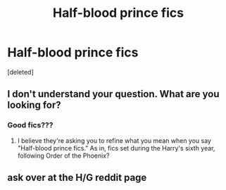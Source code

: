 #+TITLE: Half-blood prince fics

* Half-blood prince fics
:PROPERTIES:
:Score: 2
:DateUnix: 1566707219.0
:DateShort: 2019-Aug-25
:END:
[deleted]


** I don't understand your question. What are you looking for?
:PROPERTIES:
:Author: ceplma
:Score: 1
:DateUnix: 1566712533.0
:DateShort: 2019-Aug-25
:END:

*** Good fics???
:PROPERTIES:
:Author: ilikesmokingmid
:Score: 1
:DateUnix: 1566712592.0
:DateShort: 2019-Aug-25
:END:

**** I believe they're asking you to refine what you mean when you say "Half-blood prince fics." As in, fics set during the Harry's sixth year, following Order of the Phoenix?
:PROPERTIES:
:Author: wandererchronicles
:Score: 1
:DateUnix: 1566715045.0
:DateShort: 2019-Aug-25
:END:


** ask over at the H/G reddit page
:PROPERTIES:
:Author: Pottermum
:Score: 1
:DateUnix: 1566715025.0
:DateShort: 2019-Aug-25
:END:
